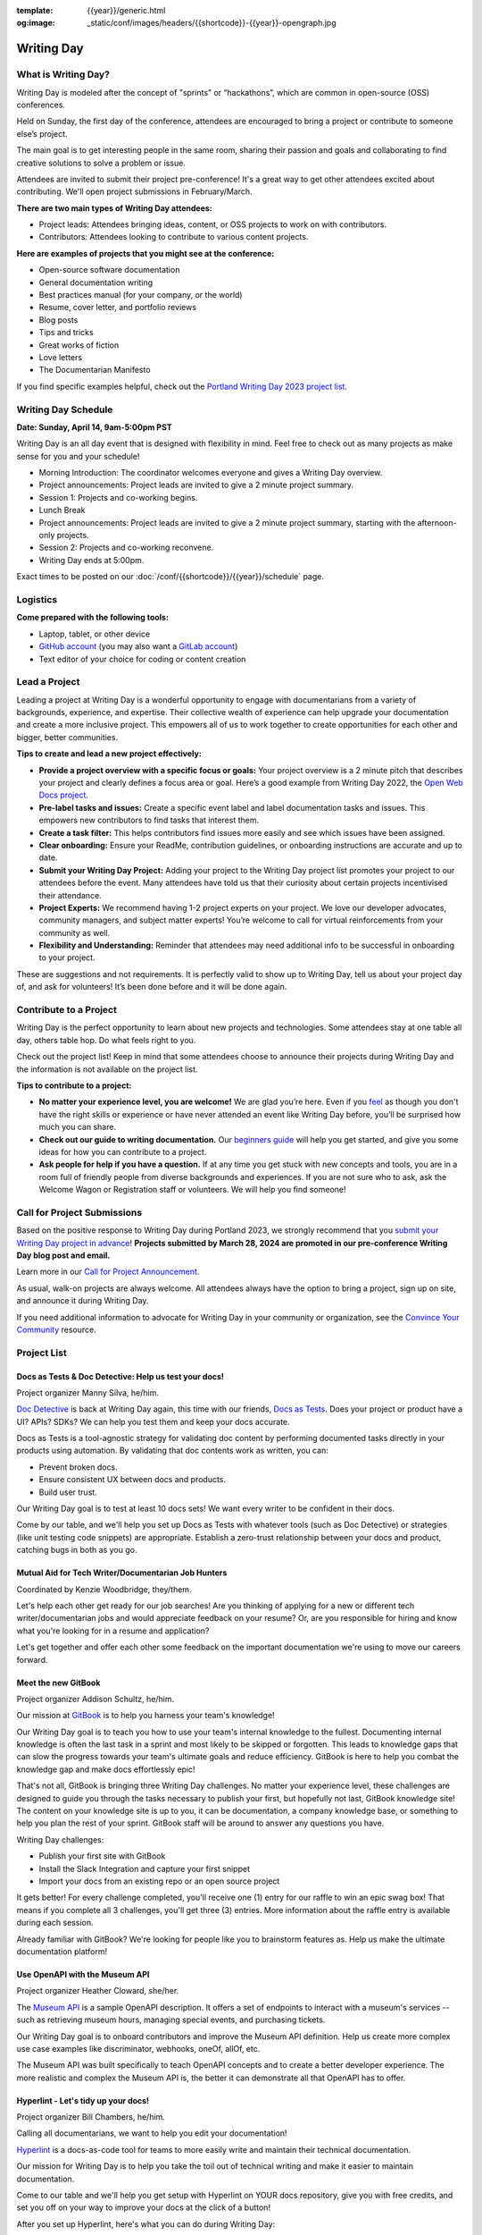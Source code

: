:template: {{year}}/generic.html
:og:image: _static/conf/images/headers/{{shortcode}}-{{year}}-opengraph.jpg

Writing Day
===========

What is Writing Day? 
--------------------

Writing Day is modeled after the concept of "sprints" or “hackathons”, which are common in open-source (OSS) conferences. 

Held on Sunday, the first day of the conference, attendees are encouraged to bring a project or contribute to someone else’s project. 

The main goal is to get interesting people in the same room, sharing their passion and goals and collaborating to find creative solutions to solve a problem or issue.

Attendees are invited to submit their project pre-conference! It's a great way to get other attendees excited about contributing. We'll open project submissions in February/March.

**There are two main types of Writing Day attendees:**

- Project leads: Attendees bringing ideas, content, or OSS projects to work on with contributors.
- Contributors: Attendees looking to contribute to various content projects.

**Here are examples of projects that you might see at the conference:**

-  Open-source software documentation
-  General documentation writing
-  Best practices manual (for your company, or the world)
-  Resume, cover letter, and portfolio reviews
-  Blog posts
-  Tips and tricks
-  Great works of fiction
-  Love letters
-  The Documentarian Manifesto

If you find specific examples helpful, check out the `Portland Writing Day 2023 project list <https://www.writethedocs.org/conf/portland/2023/writing-day/#project-listing>`_.

Writing Day Schedule 
--------------------

**Date: Sunday, April 14, 9am-5:00pm PST** 

Writing Day is an all day event that is designed with flexibility in mind. Feel free to check out as many projects as make sense for you and your schedule!

-  Morning Introduction: The coordinator welcomes everyone and gives a Writing Day overview.
-  Project announcements: Project leads are invited to give a 2 minute project summary.
-  Session 1: Projects and co-working begins.
-  Lunch Break
-  Project announcements: Project leads are invited to give a 2 minute project summary, starting with the afternoon-only projects.
-  Session 2: Projects and co-working reconvene.
-  Writing Day ends at 5:00pm.

Exact times to be posted on our :doc:`/conf/{{shortcode}}/{{year}}/schedule` page. 

Logistics
---------

**Come prepared with the following tools:**

-  Laptop, tablet, or other device 
-  `GitHub account <https://github.com/>`_ (you may also want a `GitLab account <https://about.gitlab.com/>`_)
-  Text editor of your choice for coding or content creation


Lead a Project
--------------

Leading a project at Writing Day is a wonderful opportunity to engage with documentarians from a variety of backgrounds, experience, and expertise. Their collective wealth of experience can help upgrade your documentation and create a more inclusive project. This empowers all of us to work together to create opportunities for each other and bigger, better communities.


**Tips to create and lead a new project effectively:** 

-  **Provide a project overview with a specific focus or goals:** Your project overview is a 2 minute pitch that describes your project and clearly defines a focus area or goal. Here’s a good example from Writing Day 2022, the `Open Web Docs project <https://www.writethedocs.org/conf/portland/2022/writing-day/#open-web-docs>`_.
-  **Pre-label tasks and issues:** Create a specific event label and label documentation tasks and issues. This empowers new contributors to find tasks that interest them.
-  **Create a task filter:** This  helps contributors find issues more easily and see which issues have been assigned.
-  **Clear onboarding:** Ensure your ReadMe, contribution guidelines, or onboarding instructions are accurate and up to date.
-  **Submit your Writing Day Project:** Adding your project to the Writing Day project list promotes your project to our attendees before the event. Many attendees have told us that their curiosity about certain projects incentivised their attendance.
-  **Project Experts:** We recommend having 1-2 project experts on your project. We love our developer advocates, community managers, and subject matter experts! You’re welcome to call for virtual reinforcements from your community as well.
-  **Flexibility and Understanding:** Reminder that attendees may need additional info to be successful in onboarding to your project.

These are suggestions and not requirements. It is perfectly valid to show up to Writing Day, tell us about your project day of, and ask for volunteers! It’s been done before and it will be done again.

Contribute to a Project
-----------------------

Writing Day is the perfect opportunity to learn about new projects and technologies. Some attendees stay at one table all day, others table hop. Do what feels right to you.

Check out the project list! Keep in mind that some attendees choose to announce their projects during Writing Day and the information is not available on the project list.

**Tips to contribute to a project:**

-  **No matter your experience level, you are welcome!** We are glad you’re here. Even if you `feel <http://en.wikipedia.org/wiki/Impostor_syndrome>`__ as though you don't have the right skills or experience or have never attended an event like Writing Day before, you’ll be surprised how much you can share.
-  **Check out our guide to writing documentation.** Our `beginners guide <https://www.writethedocs.org/guide/writing/beginners-guide-to-docs/>`_ will help you get started, and give you some ideas for how you can contribute to a project.
-  **Ask people for help if you have a question.** If at any time you get stuck with new concepts and tools, you are in a room full of friendly people from diverse backgrounds and experiences.  If you are not sure who to ask, ask the Welcome Wagon or Registration staff or volunteers. We will help you find someone!

Call for Project Submissions
----------------------------

Based on the positive response to Writing Day during Portland 2023, we strongly recommend that you `submit your Writing Day project in advance <https://forms.gle/5WPN8MGCKzKqZBWU6>`__! **Projects submitted by March 28, 2024 are promoted in our pre-conference Writing Day blog post and email.**

Learn more in our `Call for Project Announcement <https://www.writethedocs.org/conf/portland/{{year}}/news/call-for-projects-writing-day>`_.

As usual, walk-on projects are always welcome. All attendees always have the option to bring a project, sign up on site, and announce it during Writing Day.

If you need additional information to advocate for Writing Day in your community or organization, see the `Convince Your Community <https://www.writethedocs.org/conf/portland/{{year}}/convince-day-manager/#convince-your-community>`_ resource.

Project List
------------

Docs as Tests & Doc Detective: Help us test your docs!
^^^^^^^^^^^^^^^^^^^^^^^^^^^^^^^^^^^^^^^^^^^^^^^^^^^^^^

Project organizer Manny Silva, he/him.

`Doc Detective <https://doc-detective.com/>`__ is back at Writing Day again, this time with our friends, `Docs as Tests <https://www.docsastests.com>`__. Does your project or product have a UI? APIs? SDKs? We can help you test them and keep your docs accurate.

Docs as Tests is a tool-agnostic strategy for validating doc content by performing documented tasks directly in your products using automation. By validating that doc contents work as written, you can: 

* Prevent broken docs.
* Ensure consistent UX between docs and products.
* Build user trust.

Our Writing Day goal is to test at least 10 docs sets! We want every writer to be confident in their docs. 

Come by our table, and we'll help you set up Docs as Tests with whatever tools (such as Doc Detective) or strategies (like unit testing code snippets) are appropriate. Establish a zero-trust relationship between your docs and product, catching bugs in both as you go.

Mutual Aid for Tech Writer/Documentarian Job Hunters
^^^^^^^^^^^^^^^^^^^^^^^^^^^^^^^^^^^^^^^^^^^^^^^^^^^^

Coordinated by Kenzie Woodbridge, they/them. 

Let's help each other get ready for our job searches! Are you thinking of applying for a new or different tech writer/documentarian jobs and would appreciate feedback on your resume? Or, are you responsible for hiring and know what you're looking for in a resume and application? 

Let's get together and offer each other some feedback on the important documentation we're using to move our careers forward.

Meet the new GitBook
^^^^^^^^^^^^^^^^^^^^

Project organizer Addison Schultz, he/him.

Our mission at `GitBook <https://gitbook.com/>`__ is to help you harness your team's knowledge!

Our Writing Day goal is to teach you how to use your team's internal knowledge to the fullest. Documenting internal knowledge is often the last task in a sprint and most likely to be skipped or forgotten. This leads to knowledge gaps that can slow the progress towards your team's ultimate goals and reduce efficiency. GitBook is here to help you combat the knowledge gap and make docs effortlessly epic!

That's not all, GitBook is bringing three Writing Day challenges. No matter your experience level, these challenges are designed to guide you through the tasks necessary to publish your first, but hopefully not last, GitBook knowledge site! The content on your knowledge site is up to you, it can be documentation, a company knowledge base, or something to help you plan the rest of your sprint. GitBook staff will be around to answer any questions you have.

Writing Day challenges:

- Publish your first site with GitBook
- Install the Slack Integration and capture your first snippet
- Import your docs from an existing repo or an open source project

It gets better! For every challenge completed, you'll receive one (1) entry for our raffle to win an epic swag box! That means if you complete all 3 challenges, you'll get three (3) entries. More information about the raffle entry is available during each session.

Already familiar with GitBook? We're looking for people like you to brainstorm features as. Help us make the ultimate documentation platform!

Use OpenAPI with the Museum API
^^^^^^^^^^^^^^^^^^^^^^^^^^^^^^^

Project organizer Heather Cloward, she/her.

The `Museum API <https://github.com/Redocly/museum-openapi-example/tree/main>`__ is a sample OpenAPI description. It offers a set of endpoints to interact with a museum's services -- such as retrieving museum hours, managing special events, and purchasing tickets.

Our Writing Day goal is to onboard contributors and improve the Museum API definition. Help us create more complex use case examples like discriminator, webhooks, oneOf, allOf, etc. 

The Museum API was built specifically to teach OpenAPI concepts and to create a better developer experience. The more realistic and complex the Museum API is, the better it can demonstrate all that OpenAPI has to offer.

Hyperlint - Let's tidy up your docs!
^^^^^^^^^^^^^^^^^^^^^^^^^^^^^^^^^^^^

Project organizer Bill Chambers, he/him.

Calling all documentarians, we want to help you edit your documentation! 

`Hyperlint <hyperlint.com>`__ is a docs-as-code tool for teams to more easily write and maintain their technical documentation.

Our mission for Writing Day is to help you take the toil out of technical writing and make it easier to maintain documentation.

Come to our table and we'll help you get setup with Hyperlint on YOUR docs repository, give you with free credits, and set you off on your way to improve your docs at the click of a button!

After you set up Hyperlint, here's what you can do during Writing Day:

1. Check to make sure you don't have any broken links on your website or get cross-link recommendations.
2. Run large scale content editing and copyediting (everyone's favorite) on new or existing documentation for your project.
3. Get actionable feedback on your documentation's information architecture. 
4. Check for gaps in your existing OpenAPI specification and your existing documentation site.
5. Run spelling and grammar checking on your OpenAPI specification.

We want you to use Hyperlint to improve your documentation. We're providing this service to do two things: (1) benefit the documentarian community and (2) get product feedback since we've recently launched!

Documentation is the entry way for your users, let's make sure it's a great experience!

*More projects coming, get excited!*

Contact Us
----------

Email us at portland@writethedocs.org with any questions.
